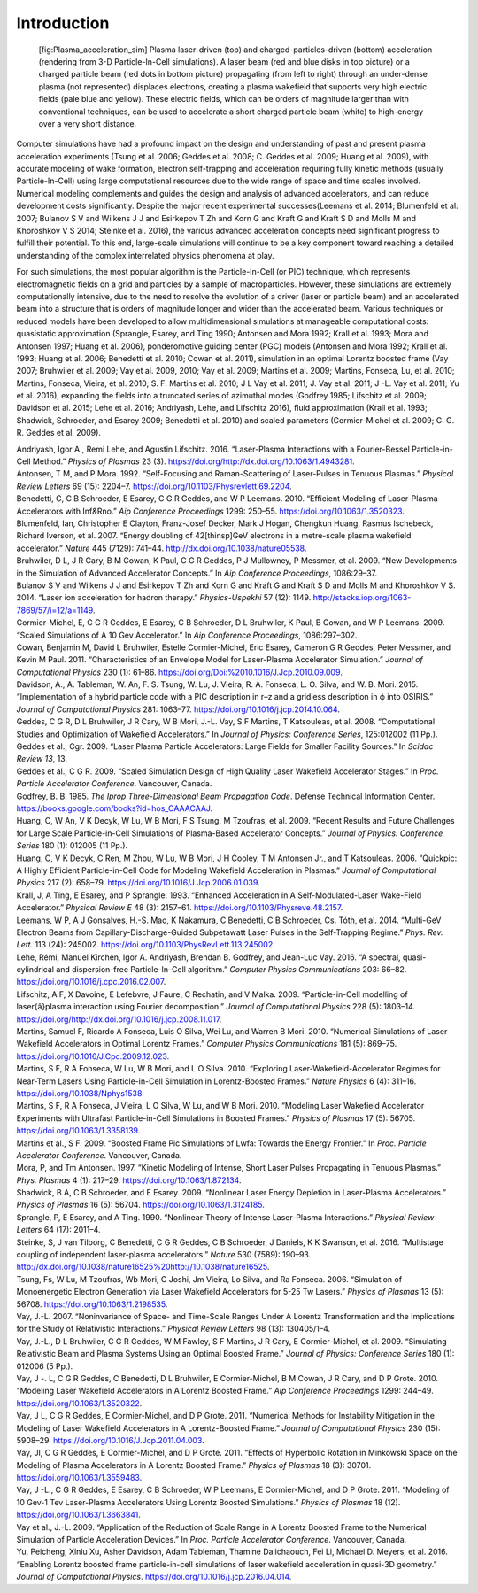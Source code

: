 Introduction
============

.. figure:: Plasma_acceleration_sim.png
   :alt: [fig:Plasma_acceleration_sim] Plasma laser-driven (top) and charged-particles-driven (bottom) acceleration (rendering from 3-D Particle-In-Cell simulations). A laser beam (red and blue disks in top picture) or a charged particle beam (red dots in bottom picture) propagating (from left to right) through an under-dense plasma (not represented) displaces electrons, creating a plasma wakefield that supports very high electric fields (pale blue and yellow). These electric fields, which can be orders of magnitude larger than with conventional techniques, can be used to accelerate a short charged particle beam (white) to high-energy over a very short distance.

   [fig:Plasma_acceleration_sim] Plasma laser-driven (top) and charged-particles-driven (bottom) acceleration (rendering from 3-D Particle-In-Cell simulations). A laser beam (red and blue disks in top picture) or a charged particle beam (red dots in bottom picture) propagating (from left to right) through an under-dense plasma (not represented) displaces electrons, creating a plasma wakefield that supports very high electric fields (pale blue and yellow). These electric fields, which can be orders of magnitude larger than with conventional techniques, can be used to accelerate a short charged particle beam (white) to high-energy over a very short distance.

Computer simulations have had a profound impact on the design and understanding of past and present plasma acceleration experiments (Tsung et al. 2006; Geddes et al. 2008; C. Geddes et al. 2009; Huang et al. 2009), with
accurate modeling of wake formation, electron self-trapping and acceleration requiring fully kinetic methods (usually Particle-In-Cell) using large computational resources due to the wide range of space and time scales involved. Numerical modeling complements and guides the design and analysis of advanced accelerators, and can reduce development costs significantly. Despite the major recent experimental successes(Leemans et al. 2014; Blumenfeld et al. 2007; Bulanov S V and Wilkens J J and Esirkepov T Zh and Korn G and Kraft G and Kraft S D and Molls M and Khoroshkov V S 2014; Steinke et al. 2016), the various advanced acceleration concepts need significant progress to fulfill their potential. To this end, large-scale simulations will continue to be a key component toward reaching a detailed understanding of the complex interrelated physics phenomena at play.

For such simulations,
the most popular algorithm is the Particle-In-Cell (or PIC) technique,
which represents electromagnetic fields on a grid and particles by
a sample of macroparticles.
However, these simulations are extremely computationally intensive, due to the need to resolve the evolution of a driver (laser or particle beam) and an accelerated beam into a structure that is orders of magnitude longer and wider than the accelerated beam.
Various techniques or reduced models have been developed to allow multidimensional simulations at manageable computational costs: quasistatic approximation (Sprangle, Esarey, and Ting 1990; Antonsen and Mora 1992; Krall et al. 1993; Mora and Antonsen 1997; Huang et al. 2006),
ponderomotive guiding center (PGC) models (Antonsen and Mora 1992; Krall et al. 1993; Huang et al. 2006; Benedetti et al. 2010; Cowan et al. 2011), simulation in an optimal Lorentz boosted frame (Vay 2007; Bruhwiler et al. 2009; Vay et al. 2009, 2010; Vay et al. 2009; Martins et al. 2009; Martins, Fonseca, Lu, et al. 2010; Martins, Fonseca, Vieira, et al. 2010; S. F. Martins et al. 2010; J L Vay et al. 2011; J. Vay et al. 2011; J -L. Vay et al. 2011; Yu et al. 2016),
expanding the fields into a truncated series of azimuthal modes
(Godfrey 1985; Lifschitz et al. 2009; Davidson et al. 2015; Lehe et al. 2016; Andriyash, Lehe, and Lifschitz 2016), fluid approximation (Krall et al. 1993; Shadwick, Schroeder, and Esarey 2009; Benedetti et al. 2010) and scaled parameters (Cormier-Michel et al. 2009; C. G. R. Geddes et al. 2009).

.. container:: references
   :name: refs

   .. container::
      :name: ref-AndriyashPoP2016

      Andriyash, Igor A., Remi Lehe, and Agustin Lifschitz. 2016. “Laser-Plasma Interactions with a Fourier-Bessel Particle-in-Cell Method.” *Physics of Plasmas* 23 (3). https://doi.org/http://dx.doi.org/10.1063/1.4943281.

   .. container::
      :name: ref-Antonsenprl1992

      Antonsen, T M, and P Mora. 1992. “Self-Focusing and Raman-Scattering of Laser-Pulses in Tenuous Plasmas.” *Physical Review Letters* 69 (15): 2204–7. https://doi.org/10.1103/Physrevlett.69.2204.

   .. container::
      :name: ref-Benedettiaac2010

      Benedetti, C, C B Schroeder, E Esarey, C G R Geddes, and W P Leemans. 2010. “Efficient Modeling of Laser-Plasma Accelerators with Inf&Rno.” *Aip Conference Proceedings* 1299: 250–55. https://doi.org/10.1063/1.3520323.

   .. container::
      :name: ref-Blumenfeld2007

      Blumenfeld, Ian, Christopher E Clayton, Franz-Josef Decker, Mark J Hogan, Chengkun Huang, Rasmus Ischebeck, Richard Iverson, et al. 2007. “Energy doubling of 42[thinsp]GeV electrons in a metre-scale plasma wakefield accelerator.” *Nature* 445 (7129): 741–44. http://dx.doi.org/10.1038/nature05538.

   .. container::
      :name: ref-Bruhwileraac08

      Bruhwiler, D L, J R Cary, B M Cowan, K Paul, C G R Geddes, P J Mullowney, P Messmer, et al. 2009. “New Developments in the Simulation of Advanced Accelerator Concepts.” In *Aip Conference Proceedings*, 1086:29–37.

   .. container::
      :name: ref-BulanovSV2014

      Bulanov S V and Wilkens J J and Esirkepov T Zh and Korn G and Kraft G and Kraft S D and Molls M and Khoroshkov V S. 2014. “Laser ion acceleration for hadron therapy.” *Physics-Uspekhi* 57 (12): 1149. http://stacks.iop.org/1063-7869/57/i=12/a=1149.

   .. container::
      :name: ref-Cormieraac08

      Cormier-Michel, E, C G R Geddes, E Esarey, C B Schroeder, D L Bruhwiler, K Paul, B Cowan, and W P Leemans. 2009. “Scaled Simulations of A 10 Gev Accelerator.” In *Aip Conference Proceedings*, 1086:297–302.

   .. container::
      :name: ref-Cowanjcp11

      Cowan, Benjamin M, David L Bruhwiler, Estelle Cormier-Michel, Eric Esarey, Cameron G R Geddes, Peter Messmer, and Kevin M Paul. 2011. “Characteristics of an Envelope Model for Laser-Plasma Accelerator Simulation.” *Journal of Computational Physics* 230 (1): 61–86. https://doi.org/Doi:%2010.1016/J.Jcp.2010.09.009.

   .. container::
      :name: ref-DavidsonJCP2015

      Davidson, A., A. Tableman, W. An, F. S. Tsung, W. Lu, J. Vieira, R. A. Fonseca, L. O. Silva, and W. B. Mori. 2015. “Implementation of a hybrid particle code with a PIC description in r–z and a gridless description in ϕ into OSIRIS.” *Journal of Computational Physics* 281: 1063–77. https://doi.org/10.1016/j.jcp.2014.10.064.

   .. container::
      :name: ref-Geddesjp08

      Geddes, C G R, D L Bruhwiler, J R Cary, W B Mori, J.-L. Vay, S F Martins, T Katsouleas, et al. 2008. “Computational Studies and Optimization of Wakefield Accelerators.” In *Journal of Physics: Conference Series*, 125:012002 (11 Pp.).

   .. container::
      :name: ref-Geddesscidac09

      Geddes et al., Cgr. 2009. “Laser Plasma Particle Accelerators: Large Fields for Smaller Facility Sources.” In *Scidac Review 13*, 13.

   .. container::
      :name: ref-Geddespac09

      Geddes et al., C G R. 2009. “Scaled Simulation Design of High Quality Laser Wakefield Accelerator Stages.” In *Proc. Particle Accelerator Conference*. Vancouver, Canada.

   .. container::
      :name: ref-godfrey1985iprop

      Godfrey, B. B. 1985. *The Iprop Three-Dimensional Beam Propagation Code*. Defense Technical Information Center. `https://books.google.com/books?id=hos\_OAAACAAJ <https://books.google.com/books?id=hos\_OAAACAAJ>`__.

   .. container::
      :name: ref-Huangscidac09

      Huang, C, W An, V K Decyk, W Lu, W B Mori, F S Tsung, M Tzoufras, et al. 2009. “Recent Results and Future Challenges for Large Scale Particle-in-Cell Simulations of Plasma-Based Accelerator Concepts.” *Journal of Physics: Conference Series* 180 (1): 012005 (11 Pp.).

   .. container::
      :name: ref-Quickpic

      Huang, C, V K Decyk, C Ren, M Zhou, W Lu, W B Mori, J H Cooley, T M Antonsen Jr., and T Katsouleas. 2006. “Quickpic: A Highly Efficient Particle-in-Cell Code for Modeling Wakefield Acceleration in Plasmas.” *Journal of Computational Physics* 217 (2): 658–79. https://doi.org/10.1016/J.Jcp.2006.01.039.

   .. container::
      :name: ref-Krallpre1993

      Krall, J, A Ting, E Esarey, and P Sprangle. 1993. “Enhanced Acceleration in A Self-Modulated-Laser Wake-Field Accelerator.” *Physical Review E* 48 (3): 2157–61. https://doi.org/10.1103/Physreve.48.2157.

   .. container::
      :name: ref-LeemansPRL2014

      Leemans, W P, A J Gonsalves, H.-S. Mao, K Nakamura, C Benedetti, C B Schroeder, Cs. Tóth, et al. 2014. “Multi-GeV Electron Beams from Capillary-Discharge-Guided Subpetawatt Laser Pulses in the Self-Trapping Regime.” *Phys. Rev. Lett.* 113 (24): 245002. https://doi.org/10.1103/PhysRevLett.113.245002.

   .. container::
      :name: ref-Lehe2016

      Lehe, Rémi, Manuel Kirchen, Igor A. Andriyash, Brendan B. Godfrey, and Jean-Luc Vay. 2016. “A spectral, quasi-cylindrical and dispersion-free Particle-In-Cell algorithm.” *Computer Physics Communications* 203: 66–82. https://doi.org/10.1016/j.cpc.2016.02.007.

   .. container::
      :name: ref-LifschitzJCP2009

      Lifschitz, A F, X Davoine, E Lefebvre, J Faure, C Rechatin, and V Malka. 2009. “Particle-in-Cell modelling of laser{â}plasma interaction using Fourier decomposition.” *Journal of Computational Physics* 228 (5): 1803–14. https://doi.org/http://dx.doi.org/10.1016/j.jcp.2008.11.017.

   .. container::
      :name: ref-Martinscpc10

      Martins, Samuel F, Ricardo A Fonseca, Luis O Silva, Wei Lu, and Warren B Mori. 2010. “Numerical Simulations of Laser Wakefield Accelerators in Optimal Lorentz Frames.” *Computer Physics Communications* 181 (5): 869–75. https://doi.org/10.1016/J.Cpc.2009.12.023.

   .. container::
      :name: ref-Martinsnaturephysics10

      Martins, S F, R A Fonseca, W Lu, W B Mori, and L O Silva. 2010. “Exploring Laser-Wakefield-Accelerator Regimes for Near-Term Lasers Using Particle-in-Cell Simulation in Lorentz-Boosted Frames.” *Nature Physics* 6 (4): 311–16. https://doi.org/10.1038/Nphys1538.

   .. container::
      :name: ref-Martinspop10

      Martins, S F, R A Fonseca, J Vieira, L O Silva, W Lu, and W B Mori. 2010. “Modeling Laser Wakefield Accelerator Experiments with Ultrafast Particle-in-Cell Simulations in Boosted Frames.” *Physics of Plasmas* 17 (5): 56705. https://doi.org/10.1063/1.3358139.

   .. container::
      :name: ref-Martinspac09

      Martins et al., S F. 2009. “Boosted Frame Pic Simulations of Lwfa: Towards the Energy Frontier.” In *Proc. Particle Accelerator Conference*. Vancouver, Canada.

   .. container::
      :name: ref-Morapop1997

      Mora, P, and Tm Antonsen. 1997. “Kinetic Modeling of Intense, Short Laser Pulses Propagating in Tenuous Plasmas.” *Phys. Plasmas* 4 (1): 217–29. https://doi.org/10.1063/1.872134.

   .. container::
      :name: ref-Shadwickpop09

      Shadwick, B A, C B Schroeder, and E Esarey. 2009. “Nonlinear Laser Energy Depletion in Laser-Plasma Accelerators.” *Physics of Plasmas* 16 (5): 56704. https://doi.org/10.1063/1.3124185.

   .. container::
      :name: ref-Sprangleprl90

      Sprangle, P, E Esarey, and A Ting. 1990. “Nonlinear-Theory of Intense Laser-Plasma Interactions.” *Physical Review Letters* 64 (17): 2011–4.

   .. container::
      :name: ref-Steinke2016

      Steinke, S, J van Tilborg, C Benedetti, C G R Geddes, C B Schroeder, J Daniels, K K Swanson, et al. 2016. “Multistage coupling of independent laser-plasma accelerators.” *Nature* 530 (7589): 190–93. http://dx.doi.org/10.1038/nature16525%20http://10.1038/nature16525.

   .. container::
      :name: ref-Tsungpop06

      Tsung, Fs, W Lu, M Tzoufras, Wb Mori, C Joshi, Jm Vieira, Lo Silva, and Ra Fonseca. 2006. “Simulation of Monoenergetic Electron Generation via Laser Wakefield Accelerators for 5-25 Tw Lasers.” *Physics of Plasmas* 13 (5): 56708. https://doi.org/10.1063/1.2198535.

   .. container::
      :name: ref-Vayprl07

      Vay, J.-L. 2007. “Noninvariance of Space- and Time-Scale Ranges Under A Lorentz Transformation and the Implications for the Study of Relativistic Interactions.” *Physical Review Letters* 98 (13): 130405/1–4.

   .. container::
      :name: ref-Vayscidac09

      Vay, J.-L., D L Bruhwiler, C G R Geddes, W M Fawley, S F Martins, J R Cary, E Cormier-Michel, et al. 2009. “Simulating Relativistic Beam and Plasma Systems Using an Optimal Boosted Frame.” *Journal of Physics: Conference Series* 180 (1): 012006 (5 Pp.).

   .. container::
      :name: ref-VayAAC2010

      Vay, J -. L, C G R Geddes, C Benedetti, D L Bruhwiler, E Cormier-Michel, B M Cowan, J R Cary, and D P Grote. 2010. “Modeling Laser Wakefield Accelerators in A Lorentz Boosted Frame.” *Aip Conference Proceedings* 1299: 244–49. https://doi.org/10.1063/1.3520322.

   .. container::
      :name: ref-Vayjcp2011

      Vay, J L, C G R Geddes, E Cormier-Michel, and D P Grote. 2011. “Numerical Methods for Instability Mitigation in the Modeling of Laser Wakefield Accelerators in A Lorentz-Boosted Frame.” *Journal of Computational Physics* 230 (15): 5908–29. https://doi.org/10.1016/J.Jcp.2011.04.003.

   .. container::
      :name: ref-VayPOPL2011

      Vay, Jl, C G R Geddes, E Cormier-Michel, and D P Grote. 2011. “Effects of Hyperbolic Rotation in Minkowski Space on the Modeling of Plasma Accelerators in A Lorentz Boosted Frame.” *Physics of Plasmas* 18 (3): 30701. https://doi.org/10.1063/1.3559483.

   .. container::
      :name: ref-Vaypop2011

      Vay, J -L., C G R Geddes, E Esarey, C B Schroeder, W P Leemans, E Cormier-Michel, and D P Grote. 2011. “Modeling of 10 Gev-1 Tev Laser-Plasma Accelerators Using Lorentz Boosted Simulations.” *Physics of Plasmas* 18 (12). https://doi.org/10.1063/1.3663841.

   .. container::
      :name: ref-Vaypac09

      Vay et al., J.-L. 2009. “Application of the Reduction of Scale Range in A Lorentz Boosted Frame to the Numerical Simulation of Particle Acceleration Devices.” In *Proc. Particle Accelerator Conference*. Vancouver, Canada.

   .. container::
      :name: ref-Yu2016

      Yu, Peicheng, Xinlu Xu, Asher Davidson, Adam Tableman, Thamine Dalichaouch, Fei Li, Michael D. Meyers, et al. 2016. “Enabling Lorentz boosted frame particle-in-cell simulations of laser wakefield acceleration in quasi-3D geometry.” *Journal of Computational Physics*. https://doi.org/10.1016/j.jcp.2016.04.014.
